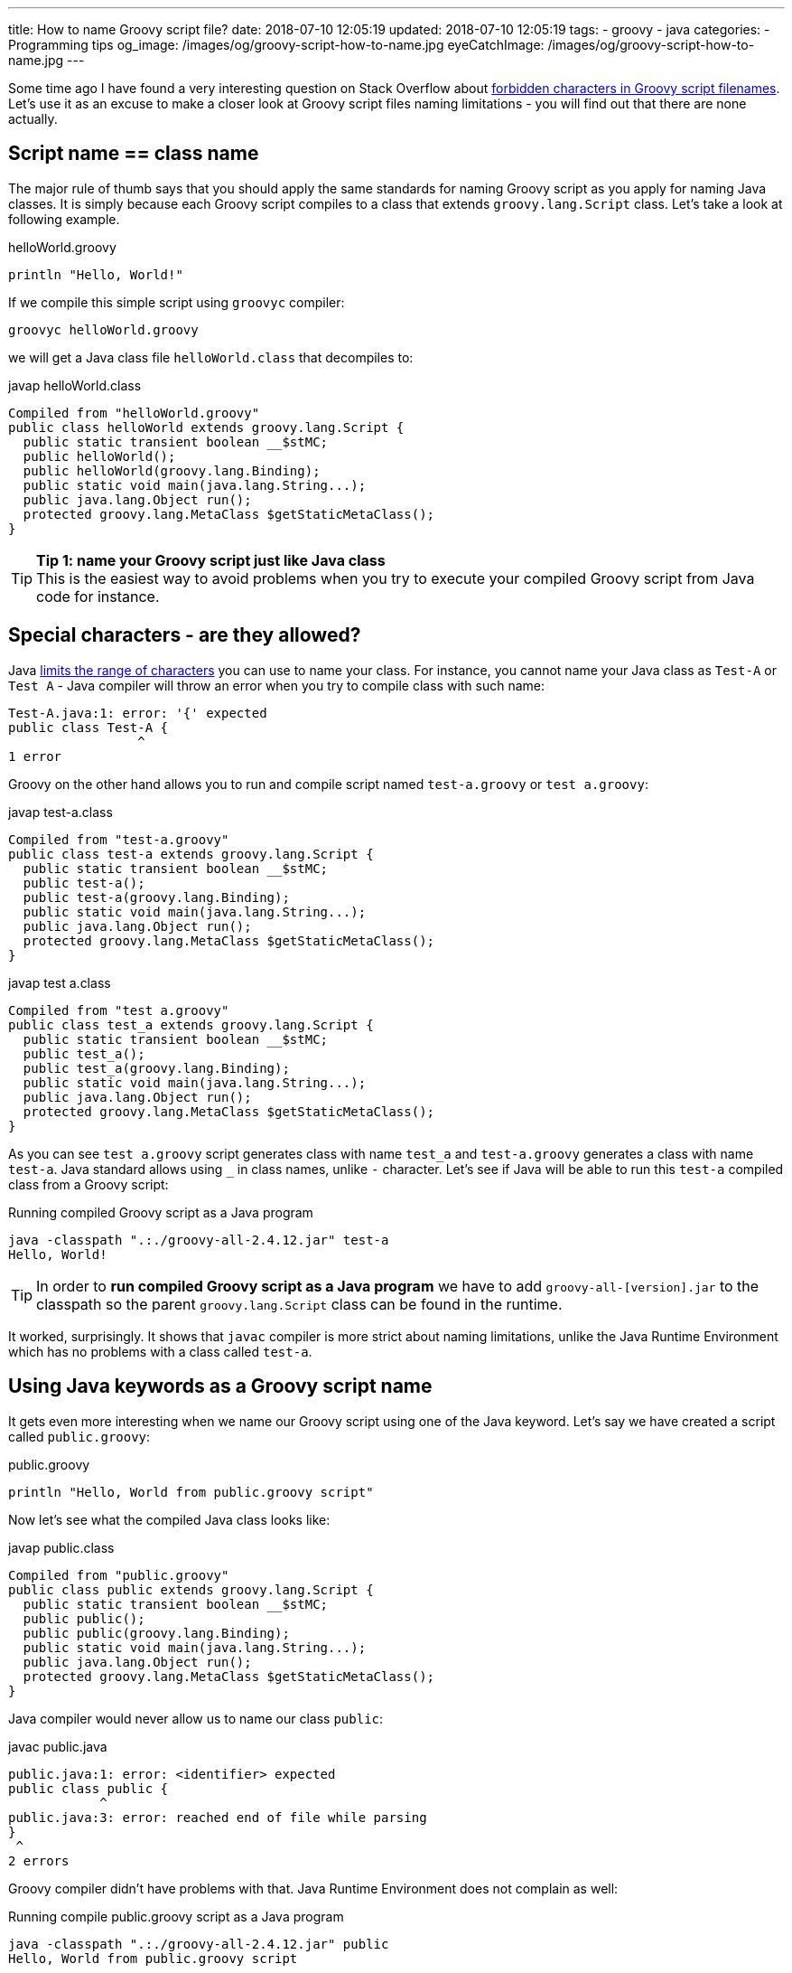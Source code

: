 ---
title: How to name Groovy script file?
date: 2018-07-10 12:05:19
updated: 2018-07-10 12:05:19
tags:
    - groovy
    - java
categories:
    - Programming tips
og_image: /images/og/groovy-script-how-to-name.jpg
eyeCatchImage: /images/og/groovy-script-how-to-name.jpg
---

Some time ago I have found a very interesting question on Stack Overflow about https://stackoverflow.com/questions/51238868/forbidden-characters-in-groovy-script-filenames[forbidden characters
in Groovy script filenames]. Let's use it as an excuse to make a closer look at Groovy script
files naming limitations - you will find out that there are none actually.

++++
<!-- more -->
++++

== Script name == class name

The major rule of thumb says that you should apply the same standards for naming Groovy script
as you apply for naming Java classes. It is simply because each Groovy script compiles to a class
that extends `groovy.lang.Script` class. Let's take a look at following example.

.helloWorld.groovy
[source,groovy]
----
println "Hello, World!"
----

If we compile this simple script using `groovyc` compiler:

[source,bash]
----
groovyc helloWorld.groovy
----

we will get a Java class file `helloWorld.class` that decompiles to:

.javap helloWorld.class
[source,java]
----
Compiled from "helloWorld.groovy"
public class helloWorld extends groovy.lang.Script {
  public static transient boolean __$stMC;
  public helloWorld();
  public helloWorld(groovy.lang.Binding);
  public static void main(java.lang.String...);
  public java.lang.Object run();
  protected groovy.lang.MetaClass $getStaticMetaClass();
}
----

TIP: *Tip 1: name your Groovy script just like Java class*
+++<br />+++This is the easiest way to avoid problems when you try to execute your compiled
Groovy script from Java code for instance.

== Special characters - are they allowed?

Java https://docs.oracle.com/javase/specs/jls/se8/html/jls-3.html#jls-3.8[limits the range of characters] you can use
to name your class. For instance, you cannot name your Java class as `Test-A` or `Test A` - Java compiler
will throw an error when you try to compile class with such name:

[source,text]
----
Test-A.java:1: error: '{' expected
public class Test-A {
                 ^
1 error
----

Groovy on the other hand allows you to run and compile script named `test-a.groovy` or `test a.groovy`:

.javap test-a.class
[source,java]
----
Compiled from "test-a.groovy"
public class test-a extends groovy.lang.Script {
  public static transient boolean __$stMC;
  public test-a();
  public test-a(groovy.lang.Binding);
  public static void main(java.lang.String...);
  public java.lang.Object run();
  protected groovy.lang.MetaClass $getStaticMetaClass();
}
----


.javap test a.class
[source,java]
----
Compiled from "test a.groovy"
public class test_a extends groovy.lang.Script {
  public static transient boolean __$stMC;
  public test_a();
  public test_a(groovy.lang.Binding);
  public static void main(java.lang.String...);
  public java.lang.Object run();
  protected groovy.lang.MetaClass $getStaticMetaClass();
}
----

As you can see `test a.groovy` script generates class with name `test_a` and `test-a.groovy` generates
a class with name `test-a`. Java standard allows using `_` in class names, unlike `-` character.
Let's see if Java will be able to run this `test-a` compiled class from a Groovy script:

.Running compiled Groovy script as a Java program
[source,bash]
----
java -classpath ".:./groovy-all-2.4.12.jar" test-a
Hello, World!
----


TIP: In order to *run compiled Groovy script as a Java program* we have to add `groovy-all-[version].jar` to the classpath so the parent `groovy.lang.Script` class can be found in the runtime.


It worked, surprisingly. It shows that `javac` compiler is more strict about naming limitations, unlike the
Java Runtime Environment which has no problems with a class called `test-a`.

== Using Java keywords as a Groovy script name

It gets even more interesting when we name our Groovy script using one of the Java keyword. Let's
say we have created a script called `public.groovy`:

.public.groovy
[source,groovy]
----
println "Hello, World from public.groovy script"
----

Now let's see what the compiled Java class looks like:

.javap public.class
[source,java]
----
Compiled from "public.groovy"
public class public extends groovy.lang.Script {
  public static transient boolean __$stMC;
  public public();
  public public(groovy.lang.Binding);
  public static void main(java.lang.String...);
  public java.lang.Object run();
  protected groovy.lang.MetaClass $getStaticMetaClass();
}
----

Java compiler would never allow us to name our class `public`:

.javac public.java
[source,text]
----
public.java:1: error: <identifier> expected
public class public {
            ^
public.java:3: error: reached end of file while parsing
}
 ^
2 errors
----

Groovy compiler didn't have problems with that. Java Runtime Environment does not complain as well:

.Running compile public.groovy script as a Java program
[source,bash]
----
java -classpath ".:./groovy-all-2.4.12.jar" public
Hello, World from public.groovy script
----

Does it mean I can abuse and use non-standard script names without causing any troubles? It depends.
If you are going to use your compiled Groovy code with other Java programs then it's better to follow
the guidelines and use names that are 1:1 compatible with Java compiler class name standards. Otherwise
you will get compilation errors when your Java code will try to instantiate for instance:

[source,java]
----
new public()
----

With great power comes great responsibility.